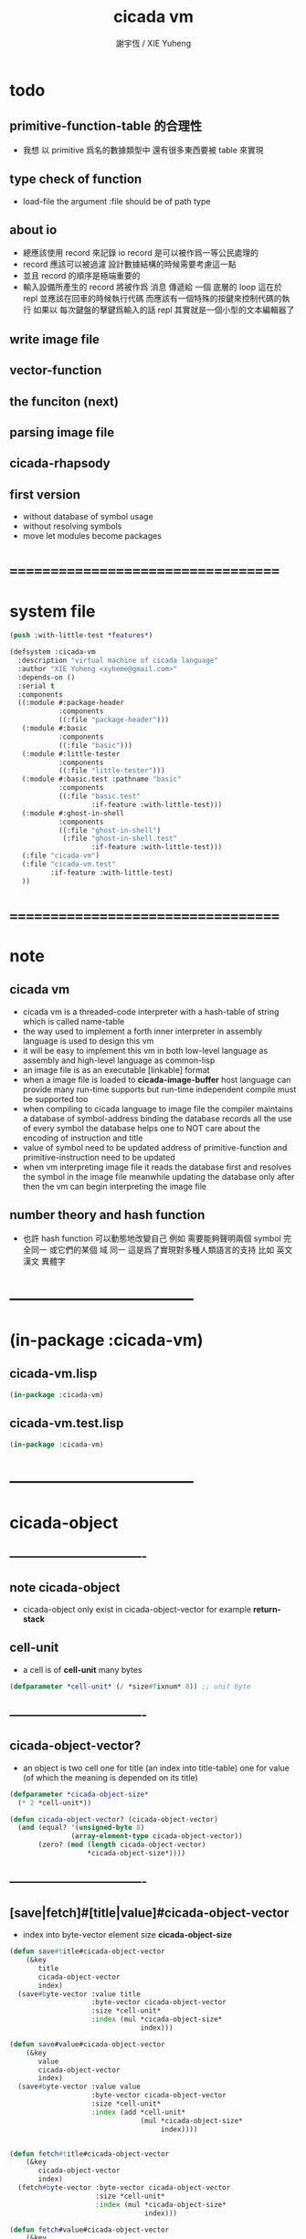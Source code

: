 #+TITLE:  cicada vm
#+AUTHOR: 謝宇恆 / XIE Yuheng
#+EMAIL:  xyheme@gmail.com

* todo
** primitive-function-table 的合理性
   * 我想 以 primitive 爲名的數據類型中
     還有很多東西要被 table 來實現
** type check of function
   * load-file
     the argument :file should be of path type
** about io
   * 總應該使用 record 來記錄 io
     record 是可以被作爲一等公民處理的
   * record 應該可以被過濾
     設計數據結構的時候需要考慮這一點
   * 並且 record 的順序是極端重要的
   * 輸入設備所產生的 record
     將被作爲 消息 傳遞給 一個 底層的 loop
     這在於 repl 並應該在回車的時候執行代碼
     而應該有一個特殊的按鍵來控制代碼的執行
     如果以 每次鍵盤的擊鍵爲輸入的話
     repl 其實就是一個小型的文本編輯器了
** write image file
** vector-function
** the funciton (next)
** parsing image file
** cicada-rhapsody
** first version
   * without database of symbol usage
   * without resolving symbols
   * move let modules become packages
* ===================================
* system file
  #+begin_src lisp :tangle cicada-vm.asd
  (push :with-little-test *features*)

  (defsystem :cicada-vm
    :description "virtual machine of cicada language"
    :author "XIE Yuheng <xyheme@gmail.com>"
    :depends-on ()
    :serial t
    :components
    ((:module #:package-header
              :components
              ((:file "package-header")))
     (:module #:basic
              :components
              ((:file "basic")))
     (:module #:little-tester
              :components
              ((:file "little-tester")))
     (:module #:basic.test :pathname "basic"
              :components
              ((:file "basic.test"
                      :if-feature :with-little-test)))
     (:module #:ghost-in-shell
              :components
              ((:file "ghost-in-shell")
               (:file "ghost-in-shell.test"
                      :if-feature :with-little-test)))
     (:file "cicada-vm")
     (:file "cicada-vm.test"
            :if-feature :with-little-test)
     ))
  #+end_src
* ===================================
* note
** cicada vm
   * cicada vm is
     a threaded-code interpreter
     with a hash-table of string which is called name-table
   * the way used to implement
     a forth inner interpreter in assembly language
     is used to design this vm
   * it will be easy to implement this vm in both
     low-level language as assembly
     and high-level language as common-lisp
   * an image file is as an executable [linkable] format
   * when a image file is loaded to *cicada-image-buffer*
     host language can provide many run-time supports
     but run-time independent compile must be supported too
   * when compiling to cicada language to image file
     the compiler maintains a database of symbol-address binding
     the database records all the use of every symbol
     the database helps one to
     NOT care about the encoding of instruction and title
   * value of symbol
     need to be updated
     address of primitive-function and primitive-instruction
     need to be updated
   * when vm interpreting image file
     it reads the database first
     and resolves the symbol in the image file
     meanwhile updating the database
     only after then
     the vm can begin interpreting the image file
** number theory and hash function
   * 也許 hash function 可以動態地改變自己
     例如
     需要能夠聲明兩個 symbol 完全同一
     或它們的某個 域 同一
     這是爲了實現對多種人類語言的支持
     比如 英文 漢文 異體字
* -----------------------------------
* (in-package :cicada-vm)
** cicada-vm.lisp
   #+begin_src lisp :tangle cicada-vm.lisp
   (in-package :cicada-vm)
   #+end_src
** cicada-vm.test.lisp
   #+begin_src lisp :tangle cicada-vm.test.lisp
   (in-package :cicada-vm)
   #+end_src
* -----------------------------------
* cicada-object
** ----------------------------------
** note cicada-object
   * cicada-object only exist in cicada-object-vector
     for example *return-stack*
** cell-unit
   * a cell is of *cell-unit* many bytes
   #+begin_src lisp :tangle cicada-vm.lisp
   (defparameter *cell-unit* (/ *size#fixnum* 8)) ;; unit byte
   #+end_src
** ----------------------------------
** cicada-object-vector?
   * an object is two cell
     one for title (an index into title-table)
     one for value (of which the meaning is depended on its title)
   #+begin_src lisp :tangle cicada-vm.lisp
   (defparameter *cicada-object-size*
     (* 2 *cell-unit*))

   (defun cicada-object-vector? (cicada-object-vector)
     (and (equal? '(unsigned-byte 8)
                  (array-element-type cicada-object-vector))
          (zero? (mod (length cicada-object-vector)
                      ,*cicada-object-size*))))
   #+end_src
** ----------------------------------
** [save|fetch]#[title|value]#cicada-object-vector
   * index
     into byte-vector
     element size *cicada-object-size*
   #+begin_src lisp :tangle cicada-vm.lisp
   (defun save#title#cicada-object-vector
       (&key
          title
          cicada-object-vector
          index)
     (save#byte-vector :value title
                       :byte-vector cicada-object-vector
                       :size *cell-unit*
                       :index (mul *cicada-object-size*
                                   index)))

   (defun save#value#cicada-object-vector
       (&key
          value
          cicada-object-vector
          index)
     (save#byte-vector :value value
                       :byte-vector cicada-object-vector
                       :size *cell-unit*
                       :index (add *cell-unit*
                                   (mul *cicada-object-size*
                                        index))))


   (defun fetch#title#cicada-object-vector
       (&key
          cicada-object-vector
          index)
     (fetch#byte-vector :byte-vector cicada-object-vector
                        :size *cell-unit*
                        :index (mul *cicada-object-size*
                                    index)))

   (defun fetch#value#cicada-object-vector
       (&key
          cicada-object-vector
          index)
     (fetch#byte-vector :byte-vector cicada-object-vector
                        :size *cell-unit*
                        :index (add *cell-unit*
                                    (mul *cicada-object-size*
                                         index))))
   #+end_src
** ----------------------------------
* title.name-table
** ----------------------------------
** note title
   * every object have a title
     title is the way I used to manage nameing of things
     a title could be viewed as
     a type
     a module
     a structure
   * a title is a index into title.name-table
     the index is used as the encoding of that title
     there is only one title.name-table
     so the encoding works will
   * the interface is as
     * <title
       <name
       <object
       (be)
       <field
       <update?
     * <title
       <name
       (ask)
       <object
       <find?
** ----------------------------------
** title-table
   #+begin_src lisp :tangle cicada-vm.lisp
   (defparameter *size#title.name-table* 1000)

   (defparameter *size#entry#title.name-table* 100)

   (defparameter *title.name-table*
     ;; should be a byte-vector in assembly version
     (make-array
      `(,*size#title.name-table* ,*size#entry#title.name-table*)
      ;; note that
      ;; this table's element can be of any type
      ;; but actually
      ;; (i 0) must be an name[index] to name-hash-table
      ;; (i n) must be a vector of
      ;; #( name[index] title[index] value )
      :initial-element 0))

   ;; the first entry of *title.name-table* reserved
   ;; for *name-hash-table*
   ;; to test if a name in *name-hash-table*
   ;; is used as title or not
   (defparameter *pointer#title.name-table* 1)
   #+end_src
** title?
   * index-within-title.name-table?
   #+begin_src lisp :tangle cicada-vm.lisp
   (defun title? (index)
     (and (natural-number? index)
          (< index *size#title.name-table*)))
   #+end_src
** ----------------------------------
** string->title
   #+begin_src lisp :tangle cicada-vm.lisp
   (defun string->title (string)
     (let* ((name (string->name string))
            (index-for-title
             (fetch#vector :vector *name-hash-table#index-for-title*
                           :index name)))
       (cond
         ((not (zero? index-for-title))
          index-for-title)

         ((< *pointer#title.name-table*
             ,*size#title.name-table*)
          ;; now
          ;; *pointer#title.name-table* is pointing to
          ;; the next free to use index
          ;; in the *title.name-table*

          ;; save title[index] to *name-hash-table#index-for-title*
          (save#vector :value *pointer#title.name-table*
                       :vector *name-hash-table#index-for-title*
                       :index name)

          ;; save name[index] to *title.name-table*
          (save#array :value name
                      :array *title.name-table*
                      :index-vector (vector *pointer#title.name-table* 0))

          ;; to update *pointer#title.name-table*
          ;; is to allocate a new index in the *title.name-table*
          (add1! *pointer#title.name-table*)

          ;; return value
          (sub1 *pointer#title.name-table*))

         (:else
          (error (cat ()
                   ("title.name-table is filled~%")
                   ("(string->title) can not make new title~%")))))))
   #+end_src
** title->name
   #+begin_src lisp :tangle cicada-vm.lisp
   (defun title->name (title)
     (if (not (title? title))
         (error "the argument of (title->name) must be a title")
         (fetch#array
          :array *title.name-table*
          :index-vector
          (vector title 0))))
   #+end_src
** title->string
   #+begin_src lisp :tangle cicada-vm.lisp
   (defun title->string (title)
     (if (not (title? title))
         (error "the argument of (title->string) must be a title")
         (name->string (title->name title))))
   #+end_src
** print-title
   #+begin_src lisp :tangle cicada-vm.lisp
   (defun print-title (title &key (stream t))
     (if (not (title? title))
         (error "the argument of (print-title) must be a title")
         (print-name (title->name title)
                     :stream stream)))
   #+end_src
** test
   #+begin_src lisp :tangle cicada-vm.test.lisp
   (deftest print-title
       (cicada-vm)
     (ensure
         (print-title (string->title "kkk")
                      :stream nil)
         ==>
         "[kkk]"))
   #+end_src
** ----------------------------------
** be
   #+begin_src lisp :tangle cicada-vm.lisp
   (defun be
       (&key
          title
          name
          title#object
          value#object)
     (cond
       ((not (title? title))
        (error "the argument :title of (be) must be a title"))
       ((not (name? name))
        (error "the argument :name of (be) must be a name"))
       ((not (title? title#object))
        (error "the argument :title#object of (be) must be a title"))
       (:else
        (help#be
         :title title
         :name name
         :title#object title#object
         :value#object value#object))))


   (defun help#be
       (&key
          title
          name
          title#object
          value#object
          (field 1))
     (let ((content-of-field
            (fetch#array
             :array *title.name-table*
             :index-vector `#(,title ,field))))
       (cond
         ;; creat new
         ((zero? content-of-field)
          (save#array
           :value (vector name
                          title#object
                          value#object)
           :array *title.name-table*
           :index-vector `#(,title ,field))
          (values field
                  nil))
         ;; update
         ((equal? name
                  (fetch#vector
                   :vector content-of-field
                   :index 0))
          (save#array
           :value (vector name
                          title#object
                          value#object)
           :array *title.name-table*
           :index-vector `#(,title ,field))
          (values field
                  :updated!!!))
         ;; next
         ((< field *size#entry#title.name-table*)
          (help#be :title title
                   :name name
                   :title#object title#object
                   :value#object value#object
                   :field (add1 field)))
         ;; filled
         (:else
          (error "the names under this title is too filled (be) can not do")))))
   #+end_src
** ask
   #+begin_src lisp :tangle cicada-vm.lisp
   `interface
   `(multiple-value-bind
          (title
           value
           found?)
        (ask :title
             :name )
      ><><><)
   (defun ask
       (&key
          title
          name)
     (cond ((not (title? title))
            (error "the argument :title of (ask) must be a title"))
           ((not (name? name))
            (error "the argument :name of (ask) must be a name"))
           (:else
            (help#ask :title title
                      :name name))))

   (defun help#ask
       (&key
          title
          name
          (field 1))
     (let ((content-of-field
            (fetch#array :array *title.name-table*
                         :index-vector `#(,title ,field))))
       (cond
         ;; not found
         ((zero? content-of-field)
          (values 0
                  0
                  nil))
         ;; found
         ((equal? name
                  (fetch#vector :vector content-of-field
                                :index 0))
          (let ((vector#name-title-value
                 (fetch#array :array *title.name-table*
                              :index-vector `#(,title ,field))))
            (values (fetch#vector :vector vector#name-title-value
                                  :index 1)
                    (fetch#vector :vector vector#name-title-value
                                  :index 2)
                    :found!!!)))
         ;; next
         ((< field *size#entry#title.name-table*)
          (help#ask :title title
                    :name name
                    :field (add1 field)))
         ;; filled
         (:else
          (error (cat ()
                   ("can not ask for the object under the name as you wish~%")
                   ("and the names under this title is too filled")))))))
   #+end_src
** test
   #+begin_src lisp :tangle cicada-vm.test.lisp
   (deftest be--and--ask
       (cicada-vm)
     (ensure
         (list (be :title (string->title "kkk")
                   :name (string->name "took")
                   :title#object (string->title "my")
                   :value#object 666)
               (multiple-value-list
                (be :title (string->title "kkk")
                    :name (string->name "took")
                    :title#object (string->title "my")
                    :value#object 666))
               (multiple-value-list
                (ask :title (string->title "kkk")
                     :name (string->name "took"))))
         ==>
         `(1

           (1
            :UPDATED!!!)

           (,(string->title "my")
             666
             :FOUND!!!)
           )))
    #+end_src
** ----------------------------------
* name-hash-table
** ----------------------------------
** note name
   * not name value binding in name-hash-table
     name-hash-table is used to
     1. provide the name datatype
     2. implement title.name-table
   * binding will be done in title.name-table
     an object [value with title]
     will be bound to a title name pair
** ----------------------------------
** name-hash-table
   #+begin_src lisp :tangle cicada-vm.lisp
   ;; must be a prime number

   ;; 1000003  ;; about 976 k
   ;; 1000033
   ;; 1000333
   ;; 100003   ;; about 97 k
   ;; 100333
   ;; 997
   ;; 499
   ;; 230      ;; for a special test

   (defparameter *size#name-hash-table* 100333)

   (defparameter *name-hash-table#string*
     (make-vector
      :length *size#name-hash-table*
      :initial-element 0))

   ;; to reverse index 0
   ;; the first entry of *name-hash-table* is reserved
   ;; for *title.name-table*
   ;; to test if a title name pair in *title.name-table*
   ;; is bound to any object or not
   (save#vector :value ""
                :vector *name-hash-table#string*
                :index 0)

   (defparameter *name-hash-table#index-for-title*
     (make-vector
      :length *size#name-hash-table*
      :element-type `(integer 0 ,*size#title.name-table*)
      :initial-element 0))
   #+end_src
** name?
   * index-within-name-hash-table?
   #+begin_src lisp :tangle cicada-vm.lisp
   (defun name? (index)
     (and (natural-number? index)
          (< index *size#name-hash-table*)))
   #+end_src
** ----------------------------------
** string->natural-number
   #+begin_src lisp :tangle cicada-vm.lisp
   (defparameter *max-carry-position* 22)

   (defun string->natural-number (string
                                  &key
                                    (counter 0)
                                    (sum 0))
     (if (string#empty? string)
         sum
         (multiple-value-bind
               (head#char
                tail#char
                string)
             (string->head#char string)
           (string->natural-number
            tail#char
            :counter (if (< counter *max-carry-position*)
                         (add1 counter)
                         0)
            :sum (+ sum
                    (shift#left
                     :step counter
                     :number (char->code head#char)))))))
   #+end_src
** test
   #+begin_src lisp :tangle cicada-vm.test.lisp
   (deftest string->natural-number
       (cicada-vm)
     (ensure
         (list (string->natural-number "")
               (string->natural-number "@")
               (string->natural-number "@@@"))
         ==>
         (list 0
               64
               448)))
   #+end_src
** ----------------------------------
** string->name
   * in the following functions
     the fact tha name is an index is stressed
   #+begin_src lisp :tangle cicada-vm.lisp
   (defun string->name (string)
     (help#string->name#find-old-or-creat-new
      :string string
      :index (mod (string->natural-number string)
                  ,*size#name-hash-table*)))

   (defun help#string->name#find-old-or-creat-new
       (&key
          string
          index)
     (cond
       ((not (name-hash-table-index#used? index))
        (help#string->name#creat-new
         :string string
         :index index)
        index)

       ((equal?
         string
         (fetch#vector
          :vector *name-hash-table#string*
          :index index))
        index)

       (:else
        (help#string->name#find-old-or-creat-new
         :string string
         :index (name-hash-table-index#next :index index)))
       ))

   (defun name-hash-table-index#used? (index)
     (not (zero? (fetch#vector
                  :vector *name-hash-table#string*
                  :index index))))

   (defun help#string->name#creat-new
       (&key
          string
          index)
     (save#vector
      :value string
      :vector *name-hash-table#string*
      :index index))

   (defun name-hash-table-index#next
       (&key index)
     (if (= index *size#name-hash-table*)
         0
         (add1 index)))
   #+end_src
** name->string
   #+begin_src lisp :tangle cicada-vm.lisp
   (defun name->string (name)
     (if (not (name? name))
         (error "the argument of (name->string) must be a name")
         (cond ((not (name-hash-table-index#used? name))
                (error "this name does not have a string"))
               (:else
                (fetch#vector :vector *name-hash-table#string*
                              :index name))
               )))
   #+end_src
** print-name
   #+begin_src lisp :tangle cicada-vm.lisp
   (defun print-name (name
                      &key (stream t))
     (format stream
             "[~A]"
             (name->string name)))
   #+end_src
** test
   #+begin_src lisp :tangle cicada-vm.test.lisp
   (deftest name->string
       (cicada-vm)
     (ensure
         (name->string (string->name "kkk took my baby away!"))
         ==>
         "kkk took my baby away!"))

   (deftest print-name
       (cicada-vm)
     (ensure
         (print-name (string->name "kkk took my baby away!")
                     :stream nil)
         ==>
         "[kkk took my baby away!]"))
   #+end_src
** ----------------------------------
* return-stack
** ----------------------------------
** note
   * return-stack is a stack of pointers
     a pointer points into a (one type of) function-body
   * the pointer on the top of return-stack
     always points into next instruction
   * it is the vary callers
     that are moving the pointer
     which on the top of return-stack
     to the next instruction in a function-body
   * it is the vary callers
     that are pushing or popping the return-stack
   * primitive-function
     1. at the begin
        the caller will move
        the pointer on the top of return-stack
        to the next instruction in a function-body
     2. during
     3. at the end
        the celler will try to return to next instruction
   * vector-function
     1. at the begin
        the caller will move
        the pointer on the top of return-stack
        to the next instruction in a function-body
     2. during
        push a new pointer to the return-stack
     3. at the end
        the celler will try to return to next instruction
   * I will let all this things be done by the instructions
     the machine knows nothing about how to do
     it calls instructions and let instruction do
     the machine only knows next next next
   * an instruction is an object with its title (of course)
   * the things that saved into the return-stack
     are will titled pointer objects (of course)
     a pointer into a function-body
     shoud contain the function-body and an index
   * vector-function 這個 title 下
     有能夠造
     具有 vector-function-body-pointer 這個 title
     的數據
     的函數
     而 vector-function-body-pointer 這個 title 下
     有處理這個數據類型
     的函數
** ----------------------------------
** return-stack
   * the following functions
     should be used like assembly macro
   #+begin_src lisp :tangle cicada-vm.lisp
   (defparameter *size#return-stack* 1024)

   (defparameter *return-stack*
     (make-vector :length (mul *cicada-object-size* *size#return-stack*)
                  :element-type '(unsigned-byte 8)
                  :initial-element 0))

   ;; pointer is an index into *return-stack*
   ;; one step of push pop is *cicada-object-size*
   (defparameter *pointer#return-stack* 0)

   (defun push#return-stack
       (&key
          title
          value)
     (cond
       ;; type check
       ((not (title? title))
        (error "the argument :title of (push#return-stack) must a title"))
       ;; filled
       ((not (< (mul *pointer#return-stack*
                     ,*cicada-object-size*)
                ,*size#return-stack*))
        (error "can not push anymore *return-stack* is filled"))
       ;; side-effect
       ;; *pointer#return-stack* is always
       ;; a free to use index into cicada-object-vector
       (:else (save#title#cicada-object-vector
               :title title
               :cicada-object-vector *return-stack*
               :index *pointer#return-stack*)
              (save#value#cicada-object-vector
               :value value
               :cicada-object-vector *return-stack*
               :index *pointer#return-stack*)
              (add1! *pointer#return-stack*)
              ;; return current-pointer
              ,*pointer#return-stack*)))


   `interface
   `(multiple-value-bind
          (title
           value
           current-pointer)
        (pop#return-stack)
      ><><><)
   (defun pop#return-stack ()
     (cond
       ((zero? *pointer#return-stack*)
        (error (cat ()
                 ("when call (pop#return-stack)~%")
                 ("the *return-stack* must not be empty"))))
       (:else
        (sub1! *pointer#return-stack*)
        (values (fetch#title#cicada-object-vector
                 :cicada-object-vector *return-stack*
                 :index *pointer#return-stack*)
                (fetch#value#cicada-object-vector
                 :cicada-object-vector *return-stack*
                 :index *pointer#return-stack*)
                ,*pointer#return-stack*))))



   ;; TOS denotes top of stack
   `interface
   `(multiple-value-bind
          (title
           value
           current-pointer)
        (tos#return-stack)
      ><><><)
   (defun tos#return-stack ()
     (cond
       ((zero? *pointer#return-stack*)
        (error (cat ()
                 ("when call (tos#return-stack)~%")
                 ("the *return-stack* must not be empty"))))
       (:else
        (values (fetch#title#cicada-object-vector
                 :cicada-object-vector *return-stack*
                 :index (sub1 *pointer#return-stack*))
                (fetch#value#cicada-object-vector
                 :cicada-object-vector *return-stack*
                 :index (sub1 *pointer#return-stack*))
                (sub1 *pointer#return-stack*)))))
   #+end_src
** test
   #+begin_src lisp :tangle cicada-vm.test.lisp
   (deftest return-stack
       (cicada-vm)
     (ensure
         (list (push#return-stack
                :title (string->title "return-stack--push--test#1")
                :value 147)

               (push#return-stack
                :title (string->title "return-stack--push--test#2")
                :value 258)

               (push#return-stack
                :title (string->title "return-stack--push--test#3")
                :value 369)

               (multiple-value-bind
                     (title
                      value
                      current-pointer)
                   (tos#return-stack)
                 value)
               (multiple-value-bind
                     (title
                      value
                      current-pointer)
                   (pop#return-stack)
                 value)

               (multiple-value-bind
                     (title
                      value
                      current-pointer)
                   (tos#return-stack)
                 value)
               (multiple-value-bind
                     (title
                      value
                      current-pointer)
                   (pop#return-stack)
                 value)

               (multiple-value-bind
                     (title
                      value
                      current-pointer)
                   (tos#return-stack)
                 value)
               (multiple-value-bind
                     (title
                      value
                      current-pointer)
                   (pop#return-stack)
                 value))
         ==>
         (list 1
               2
               3
               369
               369
               258
               258
               147
               147
               )))
   #+end_src
** ----------------------------------
** >< next & execute-instruction
   #+begin_src lisp
   (defun next ()
     (let* ((body-pointer (toc#return-stack))
            (title)
            (address))
       (execute-instruction :instruction instruction
                            ><><><)))


   ;; note that:
   ;; this function defines the interface of primitive-instruction
   ;; as:
   ;; ><><><
   ;; 1. (primitive-instruction ><><><)
   ;;    the return-stack will likely be updated by primitive-instruction
   ;; 2. at the end of primitive-instruction
   ;;    the next will likely be called again
   ;; compare this to really CPU to understand it

   (defun execute-instruction
       (&key
          instruction
          ><><><)
     (let ((title ><><><)
           (address ><><><))
       (funcall (address->instruction address#instruction)
                title
                (><><>< ><><><))))
   #+end_src
** ----------------------------------
** >< address->instruction
   #+begin_src lisp
   (defun address->instruction (address)
     ;; ><><>< maybe not only the function in the table's entry
     (fetch#vector :vector *primitive-instruction-table*
                   :index address))
   #+end_src
** ----------------------------------
* >< primitive-instruction-table
** ----------------------------------
** note
   * 用 table 來實現
     primitive-instruction 這個數據結構
     除了找到 primitive-instruction 本身在 host language 中的位置以外
     我還可以增加別的數據域
   * instruction 都是在 title 下的
     但是
     在函數體中
     所保存在 instruction 位置的
     卻是 一個 instruction 的類型標籤
     再加上其 address
   * 函數體中
     保存函數的位置也同樣如此
     所保存的並不是名而是值
     即 function 的 address
   * 要注意 address 可以是 index
     尤其是對於 instruction 而言
     除非在匯編中用絕對地址
     否則都只能使用 index
     因爲 host-language 中
     函數的絕對地址通常被認爲是用戶不可知的值
** ----------------------------------
** >< primitive-instruction-table
   #+begin_src lisp
   (defparameter *size#primitive-instruction-table* 1000)

   (defparameter *primitive-instruction-table*
     (make-vector
      :length *size#primitive-instruction-table*
      ;; note that
      ;; this table's element can be of any type
      :initial-element 'function))

   (defun index-within-primitive-instruction-table? (index)
     (and (natural-number? index)
          (< index *size#primitive-instruction-table*)))

   (defparameter *pointer#primitive-instruction-table* 1)
   #+end_src
** ----------------------------------
* >< primitive-function-table
* >< argument-stack
* >< frame-stack
* >< load image
** ----------------------------------
** note
   * in the first few test versions
     the image file will just be a vector-function-body
** ----------------------------------
** >< *cicada-image-file* & *cicada-image-buffer*
   #+begin_src lisp
   (defparameter *size#cicada-image-buffer* 16)
   (defparameter *cicada-image-file* "test.image.iaa~")

   (defparameter *cicada-image-buffer*
     (make-vector :length (mul *size#cicada-image-buffer* *cicada-object-size*)
                  :element-type '(unsigned-byte 8)
                  :initial-element 0))
   #+end_src
** ----------------------------------
** >< load-file
   #+begin_src lisp
   (progn
     (setf stream (open (make-pathname :name *cicada-image-file*)
                        :direction ':output
                        :if-exists ':supersede))
     (format stream "cicada test~%")
     (close stream))


   (defun load-file (&key
                       file
                       buffer
                       (buffer-boundary#lower 0)
                       (buffer-boundary#uper nil))
     (cond ((not (string? file))
            (error (cat ()
                     ("the argument :file of (load-file)~%")
                     ("must be a string"))))
           ((not (byte-vector? buffer))
            (error (cat ()
                     ("the argument :buffer of (load-file)~%")
                     ("must be a byte-vector"))))
           (:else
            ;; return the index of the first byte of the buffer that was not updated
            (read-sequence buffer
                           (open (make-pathname :name file)
                                 :element-type '(unsigned-byte 8)
                                 :direction ':input)
                           :start buffer-boundary#lower
                           :end buffer-boundary#uper))))

   (load-file :file *cicada-image-file*
              :buffer *cicada-image-buffer*)
   #+end_src
** ----------------------------------
* >< vector-function
* >< vector-function-body-pointer
** ----------------------------------
** note
   * with the title system
     no (not much) global addresses will be used
     the title of a poniter helps to make the poniter
     become from an address to an index
** ----------------------------------
* >< instruction-return-stack
** note
   * in cicada language
     you can extend the instruction set of the vm
   * in the body of the definition of your instruction
     when you call a cicada function
     it will not use the return-stack to record the return point
     but to use instruction-return-stack
* >< threaded-code interpreter
** test
   #+begin_src lisp :tangle cicada-vm.lisp
   ;; push#return-stack
   #+end_src
* ===================================
* test
  #+begin_src lisp
  (asdf:load-system "cicada-vm")
  (in-package :cicada-vm)
  (setf *print-pretty* t)
  (run-unit 'basic)
  (run-unit 'cicada-vm)
  #+end_src
* ===================================

